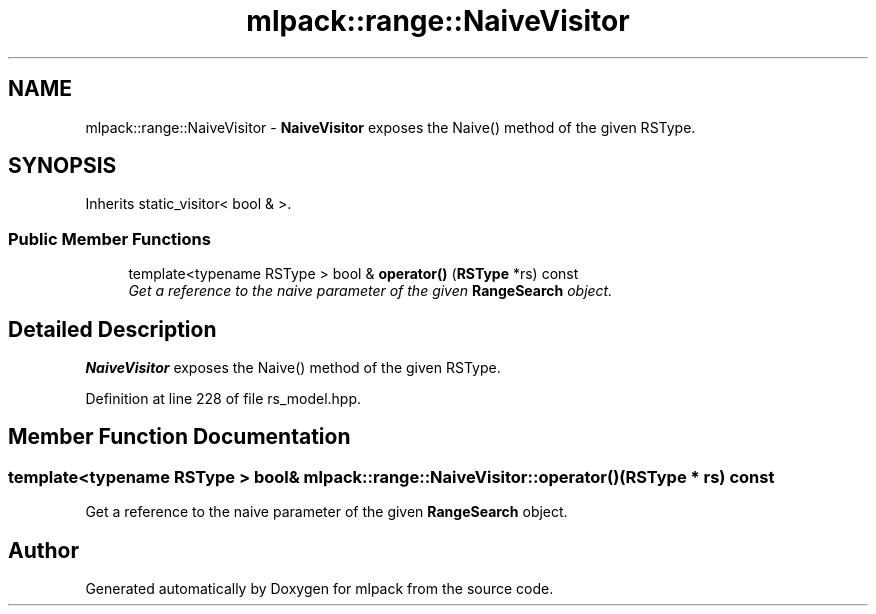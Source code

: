 .TH "mlpack::range::NaiveVisitor" 3 "Sat Mar 25 2017" "Version master" "mlpack" \" -*- nroff -*-
.ad l
.nh
.SH NAME
mlpack::range::NaiveVisitor \- \fBNaiveVisitor\fP exposes the Naive() method of the given RSType\&.  

.SH SYNOPSIS
.br
.PP
.PP
Inherits static_visitor< bool & >\&.
.SS "Public Member Functions"

.in +1c
.ti -1c
.RI "template<typename RSType > bool & \fBoperator()\fP (\fBRSType\fP *rs) const "
.br
.RI "\fIGet a reference to the naive parameter of the given \fBRangeSearch\fP object\&. \fP"
.in -1c
.SH "Detailed Description"
.PP 
\fBNaiveVisitor\fP exposes the Naive() method of the given RSType\&. 
.PP
Definition at line 228 of file rs_model\&.hpp\&.
.SH "Member Function Documentation"
.PP 
.SS "template<typename RSType > bool& mlpack::range::NaiveVisitor::operator() (\fBRSType\fP * rs) const"

.PP
Get a reference to the naive parameter of the given \fBRangeSearch\fP object\&. 

.SH "Author"
.PP 
Generated automatically by Doxygen for mlpack from the source code\&.

